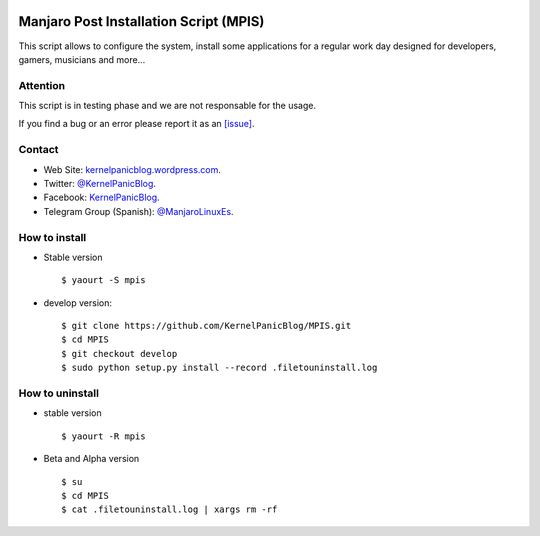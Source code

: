.. image:: https://github.com/KernelPanicBlog/MPIS/blob/develop/MPIS_logo.jpg?raw=true
   :align: center
   :target: https://kernelpanicblog.wordpress.com
   :alt: MPIS Logo

=======================================
Manjaro Post Installation Script (MPIS)
=======================================

.. image:: https://ci.appveyor.com/api/projects/status/32or2uaywy3uh2qt/branch/master?svg=true
   :target: https://ci.appveyor.com/project/harrinsoft/mpis/branch/master
   :alt: Build status

.. image:: http://isitmaintained.com/badge/resolution/KernelPanicBlog/MPIS.svg
    :target: http://isitmaintained.com/project/KernelPanicBlog/MPIS
    :alt: "Average time to resolve an issue"

.. image:: http://isitmaintained.com/badge/open/KernelPanicBlog/MPIS.svg
   :target: http://isitmaintained.com/project/KernelPanicBlog/MPIS
   :alt: Percentage of issues still open

.. image:: https://img.shields.io/badge/license-GPLv3-yellow.svg
    :target: https://raw.githubusercontent.com/KernelPanicBlog/MPIS/master/LICENSE
    :alt: license

.. image:: https://img.shields.io/badge/AUR-1.0.2.0-blue.svg
    :target: https://aur.archlinux.org/packages/mpis/
    :alt: AUR package

.. image:: https://img.shields.io/badge/Telegram-Group-brightgreen.svg
   :target: https://telegram.me/manjarolinuxes
   :alt: Telegram Group


This script allows to configure the system, install some applications for a regular work day designed for developers, gamers, musicians and more...

Attention
=========
This script is in testing phase and we are not responsable for the usage.

If you find a bug or an error please report it as an `[issue] <https://github.com/KernelPanicBlog/MPIS/issues//>`_.

Contact
=======
- Web Site: `kernelpanicblog.wordpress.com <https://kernelpanicblog.wordpress.com/>`_.
- Twitter: `@KernelPanicBlog <https://twitter.com/KernelPanicBlog/>`_.
- Facebook: `KernelPanicBlog <https://www.facebook.com/pages/Kernel-Panic-Blog//>`_.
- Telegram Group (Spanish): `@ManjaroLinuxEs <https://telegram.me/manjarolinuxes/>`_.

How to install
==============
* Stable version ::

    $ yaourt -S mpis

* develop version::

    $ git clone https://github.com/KernelPanicBlog/MPIS.git
    $ cd MPIS
    $ git checkout develop
    $ sudo python setup.py install --record .filetouninstall.log


How to uninstall
================
* stable version ::

    $ yaourt -R mpis

* Beta and Alpha version ::

    $ su
    $ cd MPIS
    $ cat .filetouninstall.log | xargs rm -rf
